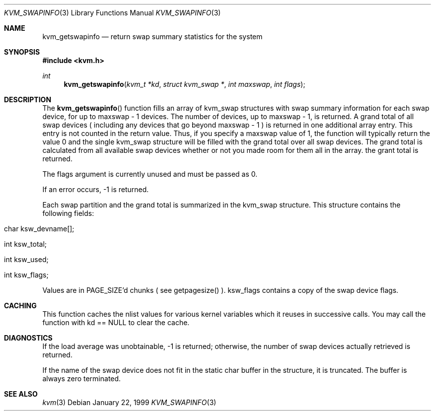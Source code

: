 .\" Copyright (c) 1999, Matthew Dillon.  All rights reserved.
.\"
.\" Redistribution and use in source and binary forms, with or without
.\" modification, are permitted provided under the terms of the BSD
.\" Copyright as found in /usr/src/COPYRIGHT in the FreeBSD source tree.
.\"
.\" $FreeBSD$
.\"
.Dd January 22, 1999
.Dt KVM_SWAPINFO 3
.Os
.Sh NAME
.Nm kvm_getswapinfo
.Nd return swap summary statistics for the system
.Sh SYNOPSIS
.Fd #include <kvm.h>
.Ft int
.Fn kvm_getswapinfo "kvm_t *kd" "struct kvm_swap *" "int maxswap" "int flags"
.Sh DESCRIPTION
The
.Fn kvm_getswapinfo
function fills an array of kvm_swap structures with swap summary
information for each swap device, for up to maxswap - 1 devices.
The number of devices, up to maxswap - 1, is returned.  A grand
total of all swap devices ( including any devices that go beyond
maxswap - 1 ) is returned in one additional array entry.  This
entry is not counted in the return value.  Thus, if you specify
a maxswap value of 1, the function will typically return the
value 0 and the single kvm_swap structure will be filled with
the grand total over all swap devices.  The grand total is calculated
from all available swap devices whether or not you made room 
for them all in the array.
the grant total is returned.
.Pp
The flags argument is currently unused and must be passed as 0.
.Pp
If an error occurs, -1 is returned.
.Pp
Each swap partition and the grand total is summarized in the kvm_swap
structure.  This structure contains the following fields:
.Bl -inset -width indent
.It char ksw_devname[];
.It int ksw_total;
.It int ksw_used;
.It int ksw_flags;
.El
.Pp
Values are in PAGE_SIZE'd chunks ( see getpagesize() ).  ksw_flags contains
a copy of the swap device flags.
.PP
.Sh CACHING
This function caches the nlist values for various kernel variables which
it reuses in successive calls.  You may call the function with kd == NULL 
to clear the cache.
.Sh DIAGNOSTICS
If the load average was unobtainable, \-1 is returned; otherwise,
the number of swap devices actually retrieved is returned.
.Pp
If the name of the swap device does not fit in the static char buffer
in the structure, it is truncated.  The buffer is always zero terminated.
.Sh SEE ALSO
.Xr kvm 3

